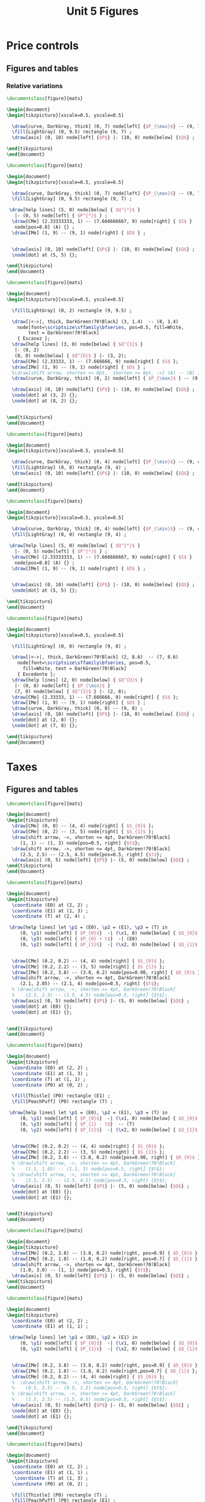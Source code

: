 #+STARTUP: indent hidestars content

#+TITLE: Unit 5 Figures

#+OPTIONS: header-args: latex :exports source :eval no :mkdirp yes


* Price controls

** Figures and tables

*** Relative variations

#+BEGIN_SRC latex :tangle unit05-fig-pmax1.tex :noweb yes
  \documentclass[figure]{mats}

  \begin{document}
  \begin{tikzpicture}[xscale=0.5, yscale=0.5]

    \draw[curve, DarkGray, thick] (0, 7) node[left] {$P_{\max}$} -- (9, 7) ;
    \fill[LightGray] (0, 9.5) rectangle (9, 7) ;
    \draw[axis] (0, 10) node[left] {$P$} |- (10, 0) node[below] {$Q$} ;

  \end{tikzpicture}
  \end{document}
#+END_SRC

#+BEGIN_SRC latex :tangle unit05-fig-pmax2.tex :noweb yes
  \documentclass[figure]{mats}

  \begin{document}
  \begin{tikzpicture}[xscale=0.5, yscale=0.5]

    \draw[curve, DarkGray, thick] (0, 7) node[left] {$P_{\max}$} -- (9, 7) ;
    \fill[LightGray] (0, 9.5) rectangle (9, 7) ;

   \draw[help lines] (5, 0) node[below] { $Q^{*}$ }
     |- (0, 5) node[left] { $P^{*}$ } ;
    \draw[CMe] (2.33333333, 1) -- (7.666666667, 9) node[right] { $S$ }
     node[pos=0.8] (A) {} ;
    \draw[IMe] (1, 9) -- (9, 1) node[right] { $D$ } ;


    \draw[axis] (0, 10) node[left] {$P$} |- (10, 0) node[below] {$Q$} ;
    \node[dot] at (5, 5) {};

  \end{tikzpicture}
  \end{document}
#+END_SRC

#+BEGIN_SRC latex :tangle unit05-fig-pmax3.tex :noweb yes
  \documentclass[figure]{mats}

  \begin{document}
  \begin{tikzpicture}[xscale=0.5, yscale=0.5]

    \fill[LightGray] (0, 2) rectangle (9, 9.5) ;

    \draw[|<->|, thick, DarkGreen!70!Black] (3, 1.4)  -- (8, 1.4)
      node[font=\scriptsize\sffamily\bfseries, pos=0.5, fill=White,
          text = DarkGreen!70!Black]
      { Escasez };
    \draw[help lines] (3, 0) node[below] { $Q^{S}$ }
     |- (0, 2)
     (8, 0) node[below] { $Q^{D}$ } |- (3, 2);
    \draw[CMe] (2.33333, 1) -- (7.666666, 9) node[right] { $S$ };
    \draw[IMe] (1, 9) -- (9, 1) node[right] { $D$ } ;
    %\draw[shift arrow, shorten <= 0pt,  shorten >= 0pt, ->] (A) -- (B) ;
    \draw[curve, DarkGray, thick] (0, 2) node[left] { $P_{\max}$ } -- (9, 2) ;

    \draw[axis] (0, 10) node[left] {$P$} |- (10, 0) node[below] {$Q$} ;
    \node[dot] at (3, 2) {};
    \node[dot] at (8, 2) {};


  \end{tikzpicture}
  \end{document}
#+END_SRC

#+BEGIN_SRC latex :tangle unit05-fig-pmin1.tex :noweb yes
  \documentclass[figure]{mats}

  \begin{document}
  \begin{tikzpicture}[xscale=0.5, yscale=0.5]

    \draw[curve, DarkGray, thick] (0, 4) node[left] {$P_{\min}$} -- (9, 4) ;
    \fill[LightGray] (0, 0) rectangle (9, 4) ;
    \draw[axis] (0, 10) node[left] {$P$} |- (10, 0) node[below] {$Q$} ;

  \end{tikzpicture}
  \end{document}
#+END_SRC

#+BEGIN_SRC latex :tangle unit05-fig-pmin2.tex :noweb yes
  \documentclass[figure]{mats}

  \begin{document}
  \begin{tikzpicture}[xscale=0.5, yscale=0.5]

    \draw[curve, DarkGray, thick] (0, 4) node[left] {$P_{\min}$} -- (9, 4) ;
    \fill[LightGray] (0, 0) rectangle (9, 4) ;

   \draw[help lines] (5, 0) node[below] { $Q^{*}$ }
     |- (0, 5) node[left] { $P^{*}$ } ;
    \draw[CMe] (2.33333333, 1) -- (7.666666667, 9) node[right] { $S$ }
     node[pos=0.8] (A) {} ;
    \draw[IMe] (1, 9) -- (9, 1) node[right] { $D$ } ;


    \draw[axis] (0, 10) node[left] {$P$} |- (10, 0) node[below] {$Q$} ;
    \node[dot] at (5, 5) {};

  \end{tikzpicture}
  \end{document}
#+END_SRC

#+BEGIN_SRC latex :tangle unit05-fig-pmin3.tex :noweb yes
  \documentclass[figure]{mats}

  \begin{document}
  \begin{tikzpicture}[xscale=0.5, yscale=0.5]

    \fill[LightGray] (0, 0) rectangle (9, 8) ;

    \draw[|<->|, thick, DarkGreen!70!Black] (2, 8.6)  -- (7, 8.6)
      node[font=\scriptsize\sffamily\bfseries, pos=0.5,
        fill=White, text = DarkGreen!70!Black]
      { Excedente };
    \draw[help lines] (2, 0) node[below] { $Q^{D}$ }
     |- (0, 8) node[left] { $P_{\min}$ }
     (7, 0) node[below] { $Q^{S}$ } |- (2, 8);
    \draw[CMe] (2.33333, 1) -- (7.666666, 9) node[right] { $S$ };
    \draw[IMe] (1, 9) -- (9, 1) node[right] { $D$ } ;
    \draw[curve, DarkGray, thick] (0, 8) -- (9, 8) ;
    \draw[axis] (0, 10) node[left] {$P$} |- (10, 0) node[below] {$Q$} ;
    \node[dot] at (2, 8) {};
    \node[dot] at (7, 8) {};

  \end{tikzpicture}
  \end{document}
#+END_SRC


* Taxes

** Figures and tables

#+BEGIN_SRC latex :tangle unit05-fig-st1.tex :noweb yes
  \documentclass[figure]{mats}

  \begin{document}
  \begin{tikzpicture}
    \draw[CMe] (0, 0) -- (4, 4) node[right] { $S_{0}$ };
    \draw[CMe] (0, 2) -- (3, 5) node[right] { $S_{1}$ };
    \draw[shift arrow, ->, shorten <= 4pt, DarkGreen!70!Black]
       (1, 1) -- (1, 3) node[pos=0.5, right] {$t$};
    \draw[shift arrow, ->, shorten <= 4pt, DarkGreen!70!Black]
       (2.5, 2.5) -- (2.5, 4.5) node[pos=0.5, right] {$t$};
    \draw[axis] (0, 5) node[left] {$P$} |- (5, 0) node[below] {$Q$} ;
  \end{tikzpicture}
  \end{document}
#+END_SRC

#+BEGIN_SRC latex :tangle unit05-fig-st2.tex :noweb yes
  \documentclass[figure]{mats}

  \begin{document}
  \begin{tikzpicture}
    \coordinate (E0) at (2, 2) ;
    \coordinate (E1) at (1, 3) ;
    \coordinate (T) at (2, 4) ;

   \draw[help lines] let \p1 = (E0), \p2 = (E1), \p3 = (T) in
       (0, \y1) node[left] { $P_{0}$}  -| (\x1, 0) node[below] { $Q_{0}$ }
       (0, \y3) node[left] { $P_{0} + t$}  -| (E0)
       (0, \y2) node[left] { $P_{1}$}  -| (\x2, 0) node[below] { $Q_{1}$ } ;


    \draw[CMe] (0.2, 0.2) -- (4, 4) node[right] { $S_{0}$ };
    \draw[CMe] (0.2, 2.2) -- (3, 5) node[right] { $S_{1}$ };
    \draw[IMe] (0.2, 3.8) -- (3.8, 0.2) node[pos=0.90, right] { $D_{0}$ };
    \draw[shift arrow, ->, shorten <= 4pt, DarkGreen!70!Black]
       (2.1, 2.05) -- (2.1, 4) node[pos=0.5, right] {$t$};
    % \draw[shift arrow, ->, shorten <= 4pt, DarkGreen!70!Black]
    %    (2.5, 2.5) -- (2.5, 4.5) node[pos=0.5, right] {$t$};
    \draw[axis] (0, 5) node[left] {$P$} |- (5, 0) node[below] {$Q$} ;
    \node[dot] at (E0) {};
    \node[dot] at (E1) {};


  \end{tikzpicture}
  \end{document}
#+END_SRC

#+BEGIN_SRC latex :tangle unit05-fig-st3.tex :noweb yes
  \documentclass[figure]{mats}

  \begin{document}
  \begin{tikzpicture}
    \coordinate (E0) at (2, 2) ;
    \coordinate (E1) at (1, 3) ;
    \coordinate (T) at (1, 1) ;
    \coordinate (P0) at (0, 2) ;

    \fill[Thistle] (P0) rectangle (E1) ;
    \fill[PeachPuff] (P0) rectangle (T) ;

   \draw[help lines] let \p1 = (E0), \p2 = (E1), \p3 = (T) in
       (0, \y1) node[left] { $P_{0}$}  -| (\x1, 0) node[below] { $Q_{0}$ }
       (0, \y3) node[left] { $P_{1} - t$}  -- (T)
       (0, \y2) node[left] { $P_{1}$}  -| (\x2, 0) node[below] { $Q_{1}$ } ;


    \draw[CMe] (0.2, 0.2) -- (4, 4) node[right] { $S_{0}$ };
    \draw[CMe] (0.2, 2.2) -- (3, 5) node[right] { $S_{1}$ };
    \draw[IMe] (0.2, 3.8) -- (3.8, 0.2) node[pos=0.90, right] { $D_{0}$ };
    % \draw[shift arrow, ->, shorten <= 4pt, DarkGreen!70!Black]
    %    (1.1, 1.05) -- (1.1, 3) node[pos=0.5, right] {$t$};
    % \draw[shift arrow, ->, shorten <= 4pt, DarkGreen!70!Black]
    %    (2.5, 2.5) -- (2.5, 4.5) node[pos=0.5, right] {$t$};
    \draw[axis] (0, 5) node[left] {$P$} |- (5, 0) node[below] {$Q$} ;
    \node[dot] at (E0) {};
    \node[dot] at (E1) {};


  \end{tikzpicture}
  \end{document}
#+END_SRC

#+BEGIN_SRC latex :tangle unit05-fig-bt1.tex :noweb yes
  \documentclass[figure]{mats}

  \begin{document}
  \begin{tikzpicture}
    \draw[IMe] (0.2, 3.8) -- (3.8, 0.2) node[right, pos=0.9] { $D_{0}$ };
    \draw[IMe] (0.2, 1.8) -- (1.8, 0.2) node[right, pos=0.7] { $D_{1}$ };
    \draw[shift arrow, ->, shorten <= 4pt, DarkGreen!70!Black]
       (1.0, 3.0) -- (1, 1) node[pos=0.5, right] {$t$};
    \draw[axis] (0, 5) node[left] {$P$} |- (5, 0) node[below] {$Q$} ;
  \end{tikzpicture}
  \end{document}
#+END_SRC

#+BEGIN_SRC latex :tangle unit05-fig-bt2.tex :noweb yes
  \documentclass[figure]{mats}

  \begin{document}
  \begin{tikzpicture}
    \coordinate (E0) at (2, 2) ;
    \coordinate (E1) at (1, 1) ;

   \draw[help lines] let \p1 = (E0), \p2 = (E1) in
       (0, \y1) node[left] { $P_{0}$}  -| (\x1, 0) node[below] { $Q_{0}$ }
       (0, \y2) node[left] { $P_{1}$}  -| (\x2, 0) node[below] { $Q_{1}$ } ;


    \draw[IMe] (0.2, 3.8) -- (3.8, 0.2) node[right, pos=0.9] { $D_{0}$ };
    \draw[IMe] (0.2, 1.8) -- (1.8, 0.2) node[right,pos=0.7] { $D_{1}$ };
    \draw[CMe] (0.2, 0.2) -- (4, 4) node[right] { $S_{0}$ };
    %  \draw[shift arrow, ->, shorten <= 4pt, DarkGreen!70!Black]
    %    (0.5, 3.5) -- (0.5, 1.5) node[pos=0.5, right] {$t$};
    % \draw[shift arrow, ->, shorten <= 4pt, DarkGreen!70!Black]
    %    (1.5, 2.5) -- (1.5, 0.5) node[pos=0.5, right] {$t$};
    \draw[axis] (0, 5) node[left] {$P$} |- (5, 0) node[below] {$Q$} ;
    \node[dot] at (E0) {};
    \node[dot] at (E1) {};

  \end{tikzpicture}
  \end{document}
#+END_SRC

#+BEGIN_SRC latex :tangle unit05-fig-bt3.tex :noweb yes
  \documentclass[figure]{mats}

  \begin{document}
  \begin{tikzpicture}
    \coordinate (E0) at (2, 2) ;
    \coordinate (E1) at (1, 1) ;
     \coordinate (T) at (1, 3) ;
    \coordinate (P0) at (0, 2) ;

    \fill[Thistle] (P0) rectangle (T) ;
    \fill[PeachPuff] (P0) rectangle (E1) ;

   \draw[help lines] let \p1 = (E0), \p2 = (E1), \p3 = (T) in
       (0, \y1) node[left] { $P_{0}$}  -| (\x1, 0) node[below] { $Q_{0}$ }
       (0, \y3) node[left] { $P_{1} + t$}  -| (E1)
       (0, \y2) node[left] { $P_{1}$}  -| (\x2, 0) node[below] { $Q_{1}$ } ;


    \draw[IMe] (0.2, 3.8) -- (3.8, 0.2) node[right, pos=0.9] { $D_{0}$ };
    \draw[IMe] (0.2, 1.8) -- (1.8, 0.2) node[right,pos=0.7] { $D_{1}$ };
    \draw[CMe] (0.2, 0.2) -- (4, 4) node[right] { $S_{0}$ };
    %  \draw[shift arrow, ->, shorten <= 4pt, DarkGreen!70!Black]
    %    (0.5, 3.5) -- (0.5, 1.5) node[pos=0.5, right] {$t$};
    % \draw[shift arrow, ->, shorten <= 4pt, DarkGreen!70!Black]
    %    (1.5, 2.5) -- (1.5, 0.5) node[pos=0.5, right] {$t$};
    \draw[axis] (0, 5) node[left] {$P$} |- (5, 0) node[below] {$Q$} ;
    \node[dot] at (E0) {};
    \node[dot] at (E1) {};

  \end{tikzpicture}
  \end{document}
#+END_SRC

#+BEGIN_SRC latex :tangle unit05-fig-inc1.tex :noweb yes
  \documentclass[figure]{mats}

  \begin{document}
  \begin{tikzpicture}
    \coordinate (E0) at (2, 2) ;
    \coordinate (E1) at (1, 1) ;
     \coordinate (T) at (1, 3) ;
    \coordinate (P0) at (0, 2) ;

    \fill[Thistle] (P0) rectangle (T) ;
    \fill[PeachPuff] (P0) rectangle (E1) ;

   \draw[help lines] let \p1 = (E0), \p2 = (E1), \p3 = (T) in
       (0, \y1) node[left] { $P_{0}$}  -| (E1)
       (0, \y3) node[left] { $P_{c}$}  -| (E1)
       (0, \y2) node[left] { $P_{v}$}  -| (\x2, 0) node[below] { $Q_{t}$ } ;


    \draw[IMe] (0.2, 3.8) -- (3.8, 0.2) node[right, pos=0.9] { $D_{0}$ };
    % \draw[IMe] (0.2, 1.8) -- (1.8, 0.2) node[right,pos=0.7] { $D_{1}$ };
    \draw[CMe] (0.2, 0.2) -- (4, 4) node[right] { $S_{0}$ };
     \draw[shift arrow, <->, shorten <= 4pt, shorten >= 4pt, DarkGreen!70!Black]
       ($ (E1) + (0.1, 0) $) -- ($(T)  + (0.1, 0) $) node[pos=0.5, right] {$t$};
    % \draw[shift arrow, ->, shorten <= 4pt, DarkGreen!70!Black]
    %    (1.5, 2.5) -- (1.5, 0.5) node[pos=0.5, right] {$t$};
    \draw[axis] (0, 5) node[left] {$P$} |- (5, 0) node[below] {$Q$} ;
    \node[dot] at (E1) {};
    \node[dot] at (T) {};

  \end{tikzpicture}
  \end{document}
#+END_SRC

#+BEGIN_SRC latex :tangle unit05-fig-inc2.tex :noweb yes
  \documentclass[figure]{mats}

  \begin{document}
  \begin{tikzpicture}
    \coordinate (E0) at (1.87273, 2.96363);
    \coordinate (E1) at (0.94343, 1.4283) ;
     \coordinate (T) at (0.94343, 3.4283) ;
    \coordinate (P0) at (0, 2.96363) ;

    \fill[Thistle] (P0) rectangle (T) ;
    \fill[PeachPuff] (P0) rectangle (E1) ;

   \draw[help lines] let \p1 = (E0), \p2 = (E1), \p3 = (T) in
       (0, \y1) node[left] { $P_{0}$}  -| (E1)
       (0, \y3) node[left] { $P_{c}$}  -| (E1)
       (0, \y2) node[left] { $P_{v}$}  -| (\x2, 0) node[below] { $Q_{t}$ } ;


    \draw[IMe] (0.2, 3.8) -- (3.8, 2) node[right] { $D_{0}$ };
    % \draw[IMe] (0.2, 1.8) -- (1.8, 0.2) node[right,pos=0.7] { $D_{1}$ };
    \draw[CMe] (0.2, 0.2) -- (2.5, 4) node[right] { $S_{0}$ };
     \draw[shift arrow, <->, shorten <= 6pt, shorten >= 2pt, DarkGreen!70!Black]
       ($ (E1) + (0.1, 0) $) -- ($(T)  + (0.1, 0) $) node[pos=0.5, right] {$t$};
    % \draw[shift arrow, ->, shorten <= 4pt, DarkGreen!70!Black]
    %    (1.5, 2.5) -- (1.5, 0.5) node[pos=0.5, right] {$t$};
    \draw[axis] (0, 5) node[left] {$P$} |- (5, 0) node[below] {$Q$} ;
    \node[dot] at (E1) {};
    \node[dot] at (T) {};

  \end{tikzpicture}
  \end{document}
#+END_SRC

#+BEGIN_SRC latex :tangle unit05-fig-inc3.tex :noweb yes
  \documentclass[figure]{mats}

  \begin{document}
  \begin{tikzpicture}
    \coordinate (E0) at (1.87273, 2.21294);
    \coordinate (E1) at (0.96077, 1.8003) ;
     \coordinate (T) at (0.96077, 3.8003) ;
    \coordinate (P0) at (0, 2.21294) ;

    \fill[Thistle] (P0) rectangle (T) ;
    \fill[PeachPuff] (P0) rectangle (E1) ;

   \draw[help lines] let \p1 = (E0), \p2 = (E1), \p3 = (T) in
       (0, \y1) node[left] { $P_{0}$}  -| (E1)
       (0, \y3) node[left] { $P_{c}$}  -| (E1)
       (0, \y2) node[left] { $P_{v}$}  -| (\x2, 0) node[below] { $Q_{t}$ } ;


    \draw[IMe] (0.5, 4.5) -- (3.2, 0.4) node[right] { $D_{0}$ };
    % \draw[IMe] (0.2, 1.8) -- (1.8, 0.2) node[right,pos=0.7] { $D_{1}$ };
    \draw[CMe] (0.2, 1.5) -- (4, 3) node[right] { $S_{0}$ };
     \draw[shift arrow, <->, shorten <= 2pt, shorten >= 6pt, DarkGreen!70!Black]
       ($ (E1) + (0.1, 0) $) -- ($(T)  + (0.1, 0) $) node[pos=0.5, right] {$t$};
    % \draw[shift arrow, ->, shorten <= 4pt, DarkGreen!70!Black]
    %    (1.5, 2.5) -- (1.5, 0.5) node[pos=0.5, right] {$t$};
    \draw[axis] (0, 5) node[left] {$P$} |- (5, 0) node[below] {$Q$} ;
    \node[dot] at (E1) {};
    \node[dot] at (T) {};

  \end{tikzpicture}
  \end{document}
#+END_SRC
